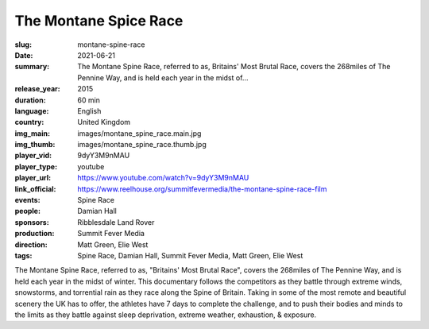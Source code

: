The Montane Spice Race
######################

:slug: montane-spine-race
:date: 2021-06-21
:summary: The Montane Spine Race, referred to as, Britains' Most Brutal Race, covers the 268miles of The Pennine Way, and is held each year in the midst of...
:release_year: 2015
:duration: 60 min
:language: English
:country: United Kingdom
:img_main: images/montane_spine_race.main.jpg
:img_thumb: images/montane_spine_race.thumb.jpg
:player_vid: 9dyY3M9nMAU
:player_type: youtube
:player_url: https://www.youtube.com/watch?v=9dyY3M9nMAU
:link_official: https://www.reelhouse.org/summitfevermedia/the-montane-spine-race-film
:events: Spine Race
:people: Damian Hall
:sponsors: Ribblesdale Land Rover
:production: Summit Fever Media
:direction: Matt Green, Elie West
:tags: Spine Race, Damian Hall, Summit Fever Media, Matt Green, Elie West

The Montane Spine Race, referred to as, "Britains' Most Brutal Race", covers the 268miles of The Pennine Way, and is held each year in the midst of winter.  This documentary follows the competitors as they battle through extreme winds, snowstorms, and torrential rain as they race along the Spine of Britain. Taking in some of the most remote and beautiful scenery the UK has to offer, the athletes have 7 days to complete the challenge, and to push their bodies and minds to the limits as they battle against sleep deprivation, extreme weather, exhaustion, & exposure.
